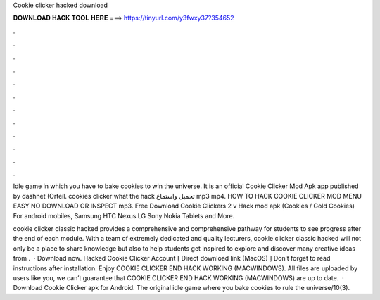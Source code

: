 Cookie clicker hacked download



𝐃𝐎𝐖𝐍𝐋𝐎𝐀𝐃 𝐇𝐀𝐂𝐊 𝐓𝐎𝐎𝐋 𝐇𝐄𝐑𝐄 ===> https://tinyurl.com/y3fwxy37?354652



.



.



.



.



.



.



.



.



.



.



.



.

Idle game in which you have to bake cookies to win the universe. It is an official Cookie Clicker Mod Apk app published by dashnet (Orteil. cookies clicker what the hack تحميل واستماع mp3 mp4. HOW TO HACK COOKIE CLICKER MOD MENU EASY NO DOWNLOAD OR INSPECT mp3. Free Download Cookie Clickers 2 v Hack mod apk (Cookies / Gold Cookies) For android mobiles, Samsung HTC Nexus LG Sony Nokia Tablets and More.

cookie clicker classic hacked provides a comprehensive and comprehensive pathway for students to see progress after the end of each module. With a team of extremely dedicated and quality lecturers, cookie clicker classic hacked will not only be a place to share knowledge but also to help students get inspired to explore and discover many creative ideas from .  · Download now. Hacked Cookie Clicker Account [ Direct download link (MacOS) ] Don’t forget to read instructions after installation. Enjoy COOKIE CLICKER END HACK WORKING (MACWINDOWS). All files are uploaded by users like you, we can’t guarantee that COOKIE CLICKER END HACK WORKING (MACWINDOWS) are up to date.  · Download Cookie Clicker apk for Android. The original idle game where you bake cookies to rule the universe/10(3).
